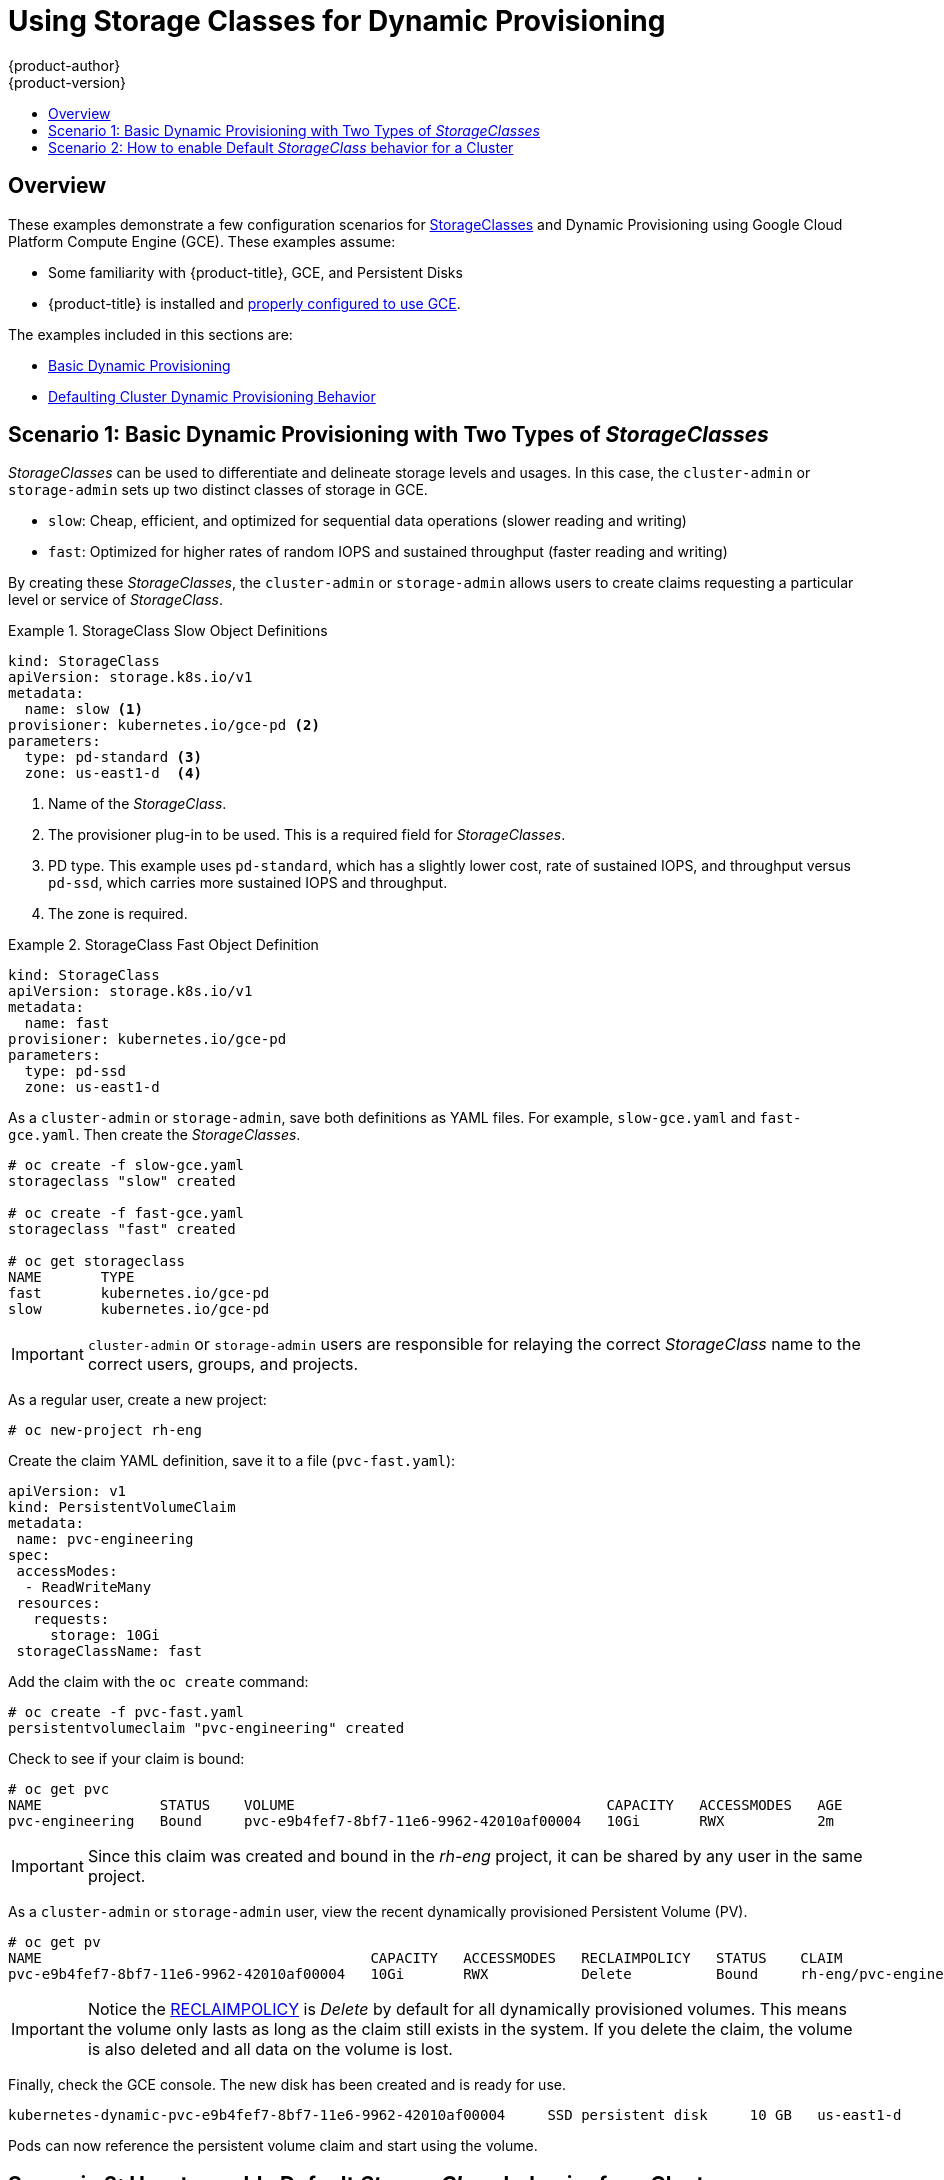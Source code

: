 [[install-config-storage-examples-storage-classes-dynamic-provisioning]]
= Using Storage Classes for Dynamic Provisioning
{product-author}
{product-version}
:data-uri:
:icons:
:experimental:
:toc: macro
:toc-title:
:prewrap:

toc::[]


[[install-config-storage-examples-storage-classes-dynamic-provisioning-overview]]
== Overview

These examples demonstrate a few configuration scenarios for xref:../../install_config/persistent_storage/dynamically_provisioning_pvs.adoc#install-config-persistent-storage-dynamically-provisioning-pvs[StorageClasses] and Dynamic Provisioning using Google Cloud Platform Compute Engine (GCE). These examples
assume:

- Some familiarity with {product-title}, GCE, and Persistent Disks
- {product-title} is installed and xref:../../install_config/persistent_storage/persistent_storage_gce.adoc#install-config-persistent-storage-persistent-storage-gce[properly configured to use GCE].

The examples included in this sections are:

- xref:../../install_config/storage_examples/storage_classes_dynamic_provisioning.adoc#example1[Basic Dynamic Provisioning]
- xref:../../install_config/storage_examples/storage_classes_dynamic_provisioning.adoc#example2[Defaulting Cluster Dynamic Provisioning Behavior]


[[example1]]
== Scenario 1: Basic Dynamic Provisioning with Two Types of _StorageClasses_

_StorageClasses_ can be used to differentiate and delineate storage levels and
usages. In this case, the `cluster-admin` or `storage-admin` sets up two
distinct classes of storage in GCE.

- `slow`: Cheap, efficient, and optimized for sequential data operations (slower reading and writing)
- `fast`: Optimized for higher rates of random IOPS and sustained throughput (faster reading and writing)

By creating these _StorageClasses_, the `cluster-admin` or `storage-admin`
allows users to create claims requesting a particular level or service of
_StorageClass_.

.StorageClass Slow Object Definitions
====
[source,yaml]
----
kind: StorageClass
apiVersion: storage.k8s.io/v1
metadata:
  name: slow <1>
provisioner: kubernetes.io/gce-pd <2>
parameters:
  type: pd-standard <3>
  zone: us-east1-d  <4>
----
<1>  Name of the _StorageClass_.
<2>  The provisioner plug-in to be used. This is a required field for _StorageClasses_.
<3>  PD type. This example uses `pd-standard`, which has a slightly lower cost, rate of sustained IOPS, and throughput versus `pd-ssd`, which carries more sustained IOPS and throughput.
<4>  The zone is required.
====

.StorageClass Fast Object Definition
====
[source,yaml]
----
kind: StorageClass
apiVersion: storage.k8s.io/v1
metadata:
  name: fast
provisioner: kubernetes.io/gce-pd
parameters:
  type: pd-ssd
  zone: us-east1-d
----
====

As a `cluster-admin` or `storage-admin`, save both definitions as YAML files.
 For example, `slow-gce.yaml` and `fast-gce.yaml`. Then create the _StorageClasses_.

====
----

# oc create -f slow-gce.yaml
storageclass "slow" created

# oc create -f fast-gce.yaml
storageclass "fast" created

# oc get storageclass
NAME       TYPE
fast       kubernetes.io/gce-pd
slow       kubernetes.io/gce-pd

----
====

[IMPORTANT]
====
`cluster-admin` or `storage-admin` users are responsible for relaying the correct
_StorageClass_ name to the correct users, groups, and projects.
====

As a regular user, create a new project:

====
----

# oc new-project rh-eng

----
====

Create the claim YAML definition, save it to a file (`pvc-fast.yaml`):
====
[source,yaml]
----
apiVersion: v1
kind: PersistentVolumeClaim
metadata:
 name: pvc-engineering
spec:
 accessModes:
  - ReadWriteMany
 resources:
   requests:
     storage: 10Gi
 storageClassName: fast
----
====

Add the claim with the `oc create` command:
====
----

# oc create -f pvc-fast.yaml
persistentvolumeclaim "pvc-engineering" created

----
====

Check to see if your claim is bound:
====
----

# oc get pvc
NAME              STATUS    VOLUME                                     CAPACITY   ACCESSMODES   AGE
pvc-engineering   Bound     pvc-e9b4fef7-8bf7-11e6-9962-42010af00004   10Gi       RWX           2m

----
====

[IMPORTANT]
====
Since this claim was created and bound in the _rh-eng_ project, it can be shared
by any user in the same project.
====

As a `cluster-admin` or `storage-admin` user, view the recent dynamically provisioned Persistent Volume (PV).

====
----

# oc get pv
NAME                                       CAPACITY   ACCESSMODES   RECLAIMPOLICY   STATUS    CLAIM                     REASON    AGE
pvc-e9b4fef7-8bf7-11e6-9962-42010af00004   10Gi       RWX           Delete          Bound     rh-eng/pvc-engineering              5m

----
====

[IMPORTANT]
====
Notice the xref:../../architecture/additional_concepts/storage.adoc#architecture-additional-concepts-storage[RECLAIMPOLICY]
is _Delete_ by default for all dynamically provisioned volumes. This means the
volume only lasts as long as the claim still exists in the system. If you delete
the claim, the volume is also deleted and all data on the volume is lost.
====

Finally, check the GCE console. The new disk has been created and is ready for use. 

====
----
kubernetes-dynamic-pvc-e9b4fef7-8bf7-11e6-9962-42010af00004 	SSD persistent disk 	10 GB 	us-east1-d
----
====

Pods can now reference the persistent volume claim and start using the volume.

[[example2]]
== Scenario 2: How to enable Default _StorageClass_ behavior for a Cluster

In this example, a `cluster-admin` or `storage-admin` enables a _default_
storage class for all other users and projects that do not implicitly specify a
_StorageClass_ in their claim. This is useful for a `cluster-admin`
or `storage-admin` to provide easy management of a storage volume without having
to set up or communicate specialized _StorageClasses_ across the cluster.

This example builds upon <<example1>>. The `cluster-admin` or `storage-admin`
will create another _StorageClass_ for designation as the _default_
_StorageClass_.

.Default StorageClass Object Definition
====
[source,yaml]
----
kind: StorageClass
apiVersion: storage.k8s.io/v1
metadata:
  name: generic <1>
  annotations:
    storageclass.kubernetes.io/is-default-class: "true" <2>
provisioner: kubernetes.io/gce-pd
parameters:
  type: pd-standard
  zone: us-east1-d
----
<1>  Name of the _StorageClass_, which needs to be unique in the cluster.
<2>  Annotation that marks this _StorageClass_ as the default class. You must
use `"true"` quoted in this version of the API. Without this
annotation, {product-title} considers this not the _default_ _StorageClass_.
====

As a `cluster-admin` or `storage-admin` save the definition to a YAML file
(`generic-gce.yaml`), then create the _StorageClasses_:

====
----
# oc create -f generic-gce.yaml
storageclass "generic" created

# oc get storageclass
NAME       TYPE
generic    kubernetes.io/gce-pd
fast       kubernetes.io/gce-pd
slow       kubernetes.io/gce-pd
----
====

As a regular user, create a new claim definition without any _StorageClass_
requirement and save it to a file (`generic-pvc.yaml`).

._default_ Storage Claim Object Definition
====
[source,yaml]
----
apiVersion: v1
kind: PersistentVolumeClaim
metadata:
 name: pvc-engineering2
spec:
 accessModes:
  - ReadWriteMany
 resources:
   requests:
     storage: 5Gi
----
====

Execute it and check the claim is bound:
====
----

# oc create -f generic-pvc.yaml
persistentvolumeclaim "pvc-engineering2" created
                                                                   3s
# oc get pvc
NAME               STATUS    VOLUME                                     CAPACITY   ACCESSMODES   AGE
pvc-engineering    Bound     pvc-e9b4fef7-8bf7-11e6-9962-42010af00004   10Gi       RWX           41m
pvc-engineering2   Bound     pvc-a9f70544-8bfd-11e6-9962-42010af00004   5Gi        RWX           7s  <1>

----
<1> `pvc-engineering2` is bound to a dynamically provisioned Volume by _default_.
====

As a `cluster-admin` or `storage-admin`, view the Persistent Volumes defined so
far:

====
----
# oc get pv
NAME                                       CAPACITY   ACCESSMODES   RECLAIMPOLICY   STATUS    CLAIM                     REASON    AGE
pvc-a9f70544-8bfd-11e6-9962-42010af00004   5Gi        RWX           Delete          Bound     rh-eng/pvc-engineering2             5m <1>
pvc-ba4612ce-8b4d-11e6-9962-42010af00004   5Gi        RWO           Delete          Bound     mytest/gce-dyn-claim1               21h
pvc-e9b4fef7-8bf7-11e6-9962-42010af00004   10Gi       RWX           Delete          Bound     rh-eng/pvc-engineering              46m <2>
----
<1> This PV was bound to our _default_ dynamic volume from the _default_ _StorageClass_.
<2> This PV was bound to our first PVC from <<example1>> with our _fast_ _StorageClass_.
====

Create a manually provisioned disk using
link:https://cloud.google.com/compute/docs/disks/[GCE] (not dynamically
provisioned). Then create a xref:../../install_config/persistent_storage/persistent_storage_gce.adoc#install-config-persistent-storage-persistent-storage-gce[Persistent Volume] that connects to the new GCE disk (`pv-manual-gce.yaml`).

.Manual PV Object Defition
====
[source,yaml]
----
apiVersion: v1
kind: PersistentVolume
metadata:
 name: pv-manual-gce
spec:
 capacity:
   storage: 35Gi
 accessModes:
   - ReadWriteMany
 gcePersistentDisk:
   readOnly: false
   pdName: the-newly-created-gce-PD
   fsType: ext4
----
====

Execute the object definition file:

====
----
# oc create -f pv-manual-gce.yaml
----
====

Now view the PVs again. Notice that a `pv-manual-gce` volume is _Available_.

====
----
# oc get pv
NAME                                       CAPACITY   ACCESSMODES   RECLAIMPOLICY   STATUS      CLAIM                     REASON    AGE
pv-manual-gce                              35Gi       RWX           Retain          Available                                       4s
pvc-a9f70544-8bfd-11e6-9962-42010af00004   5Gi        RWX           Delete          Bound       rh-eng/pvc-engineering2             12m
pvc-ba4612ce-8b4d-11e6-9962-42010af00004   5Gi        RWO           Delete          Bound       mytest/gce-dyn-claim1               21h
pvc-e9b4fef7-8bf7-11e6-9962-42010af00004   10Gi       RWX           Delete          Bound       rh-eng/pvc-engineering              53m
----
====

Now create another claim identical to the `generic-pvc.yaml` PVC definition but
change the name and do not set a storage class name.

.Claim Object Definition
====
[source,yaml]
----
apiVersion: v1
kind: PersistentVolumeClaim
metadata:
 name: pvc-engineering3
spec:
 accessModes:
  - ReadWriteMany
 resources:
   requests:
     storage: 15Gi
----
====

Because _default_ _StorageClass_ is enabled in this instance, the manually
created PV does not satisfy the claim request. The user receives a new
dynamically provisioned Persistent Volume.

====
----

# oc get pvc
NAME               STATUS    VOLUME                                     CAPACITY   ACCESSMODES   AGE
pvc-engineering    Bound     pvc-e9b4fef7-8bf7-11e6-9962-42010af00004   10Gi       RWX           1h
pvc-engineering2   Bound     pvc-a9f70544-8bfd-11e6-9962-42010af00004   5Gi        RWX           19m
pvc-engineering3   Bound     pvc-6fa8e73b-8c00-11e6-9962-42010af00004   15Gi       RWX           6s

----
====

Since the _default_ _StorageClass_ is enabled on this system, you would need to
create the PV in the _default_ _StorageClass_ for the manually created Persistent
Volume to get bound to the above claim and not have a new dynamic provisioned
volume bound to the claim.

To fix this, the `cluster-admin` or `storage-admin` user simply needs to create
another GCE disk or delete the first manual PV and use a PV object definition 
that assigns a _StorageClass_ name (`pv-manual-gce2.yaml`)
if necessary:

.Manual PV Spec with _default_ StorageClass name
====
[source,yaml]
----
apiVersion: v1
kind: PersistentVolume
metadata:
 name: pv-manual-gce2
spec:
 capacity:
   storage: 35Gi
 accessModes:
   - ReadWriteMany
 gcePersistentDisk:
   readOnly: false
   pdName: the-newly-created-gce-PD
   fsType: ext4
 storageClassName: generic <1>
----
<1> The name for previously created _generic_ _StorageClass_.
====

Execute the object definition file:

====
----
# oc create -f pv-manual-gce2.yaml
----
====

List the PVs:

====
----

# oc get pv
NAME                                       CAPACITY   ACCESSMODES   RECLAIMPOLICY   STATUS      CLAIM                     REASON    AGE
pv-manual-gce                              35Gi       RWX           Retain          Available                                       4s <1>
pv-manual-gce2                             35Gi       RWX           Retain          Bound       rh-eng/pvc-engineering3             4s <2>
pvc-a9f70544-8bfd-11e6-9962-42010af00004   5Gi        RWX           Delete          Bound       rh-eng/pvc-engineering2             12m
pvc-ba4612ce-8b4d-11e6-9962-42010af00004   5Gi        RWO           Delete          Bound       mytest/gce-dyn-claim1               21h
pvc-e9b4fef7-8bf7-11e6-9962-42010af00004   10Gi       RWX           Delete          Bound       rh-eng/pvc-engineering              53m

----
<1> The original manual PV, still unbound and Available. This is because it was not created in the _default_ _StorageClass_.
<2> The second PVC (other than the name) is bound to the Available manually created PV `pv-manual-gce2`.
====


[IMPORTANT]
====
Notice that all dynamically provisioned volumes by default have a _RECLAIMPOLICY_ of _Delete_. Once the PVC dynamically bound to the PV is deleted, the GCE volume is deleted and all data is lost. However, the manually created PV has a default _RECLAIMPOLICY_ of _Retain_.
====
